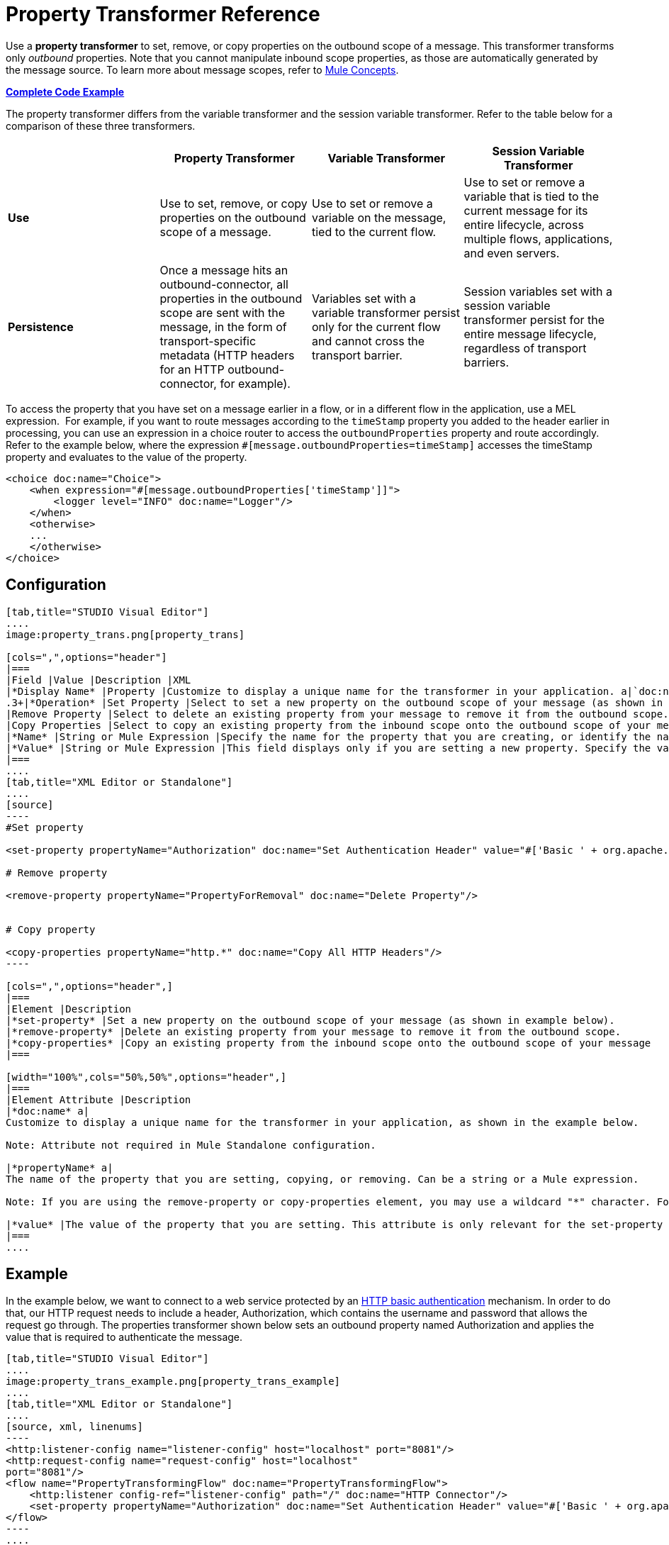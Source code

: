 = Property Transformer Reference
:keywords: anypoint studio, esb, outbound properties, inbound properties

Use a *property transformer* to set, remove, or copy properties on the outbound scope of a message. This transformer transforms only _outbound_ properties. Note that you cannot manipulate inbound scope properties, as those are automatically generated by the message source. To learn more about message scopes, refer to link:/documentation/display/current/Mule+Concepts#MuleConcepts-TheMuleMessage[Mule Concepts].

*<<Complete Code Example>>*

The property transformer differs from the variable transformer and the session variable transformer. Refer to the table below for a comparison of these three transformers.

[cols=",,,",options="header",]
|===
|  |Property Transformer |Variable Transformer |Session Variable Transformer
|*Use* |Use to set, remove, or copy properties on the outbound scope of a message. |Use to set or remove a variable on the message, tied to the current flow. |Use to set or remove a variable that is tied to the current message for its entire lifecycle, across multiple flows, applications, and even servers.
|*Persistence* |Once a message hits an outbound-connector, all properties in the outbound scope are sent with the message, in the form of transport-specific metadata (HTTP headers for an HTTP outbound-connector, for example). |Variables set with a variable transformer persist only for the current flow and cannot cross the transport barrier. |Session variables set with a session variable transformer persist for the entire message lifecycle, regardless of transport barriers.
|===

To access the property that you have set on a message earlier in a flow, or in a different flow in the application, use a MEL expression.  For example, if you want to route messages according to the `timeStamp` property you added to the header earlier in processing, you can use an expression in a choice router to access the `outboundProperties` property and route accordingly. Refer to the example below, where the expression `#[message.outboundProperties=timeStamp]` accesses the timeStamp property and evaluates to the value of the property.

[source, xml, linenums]
----
<choice doc:name="Choice">
    <when expression="#[message.outboundProperties['timeStamp']]">
        <logger level="INFO" doc:name="Logger"/>
    </when>
    <otherwise>
    ...
    </otherwise>
</choice>
----

== Configuration

[tabs]
------
[tab,title="STUDIO Visual Editor"]
....
image:property_trans.png[property_trans]

[cols=",",options="header"]
|===
|Field |Value |Description |XML
|*Display Name* |Property |Customize to display a unique name for the transformer in your application. a|`doc:name="Property"``
.3+|*Operation* |Set Property |Select to set a new property on the outbound scope of your message (as shown in example above). a|``<set-property>``
|Remove Property |Select to delete an existing property from your message to remove it from the outbound scope. a|`<remove-property>` 
|Copy Properties |Select to copy an existing property from the inbound scope onto the outbound scope of your message. a|`<copy-properties> `
|*Name* |String or Mule Expression |Specify the name for the property that you are creating, or identify the name of the property that you are copying or removing. If you are copying or removing properties, this field accepts a wildcard "*" character. a|`propertyName="MyNewPropertyName"`
|*Value* |String or Mule Expression |This field displays only if you are setting a new property. Specify the value using either a string or a Mule expression, as shown in the example screenshot above. a|`value="MyNewPropertyValue"`
|===
....
[tab,title="XML Editor or Standalone"]
....
[source]
----
#Set property
      
<set-property propertyName="Authorization" doc:name="Set Authentication Header" value="#['Basic ' + org.apache.commons.codec.binary.Base64.encodeBase64String('${user}:${password}'.getBytes())]"/>
   
# Remove property
 
<remove-property propertyName="PropertyForRemoval" doc:name="Delete Property"/>
     
   
# Copy property
    
<copy-properties propertyName="http.*" doc:name="Copy All HTTP Headers"/>
----

[cols=",",options="header",]
|===
|Element |Description
|*set-property* |Set a new property on the outbound scope of your message (as shown in example below).
|*remove-property* |Delete an existing property from your message to remove it from the outbound scope.
|*copy-properties* |Copy an existing property from the inbound scope onto the outbound scope of your message
|===

[width="100%",cols="50%,50%",options="header",]
|===
|Element Attribute |Description
|*doc:name* a|
Customize to display a unique name for the transformer in your application, as shown in the example below.

Note: Attribute not required in Mule Standalone configuration.

|*propertyName* a|
The name of the property that you are setting, copying, or removing. Can be a string or a Mule expression.

Note: If you are using the remove-property or copy-properties element, you may use a wildcard "*" character. For example, a copy-properties transformer with a property name "http.*" will copy all properties whose names begin with "http.", from the inbound scope to the outbound scope.

|*value* |The value of the property that you are setting. This attribute is only relevant for the set-property element. Can be a string or a Mule expression.
|===
....
------

== Example

In the example below, we want to connect to a web service protected by an http://en.wikipedia.org/wiki/Basic_access_authentication[HTTP basic authentication] mechanism. In order to do that, our HTTP request needs to include a header, Authorization, which contains the username and password that allows the request go through. The properties transformer shown below sets an outbound property named Authorization and applies the value that is required to authenticate the message.

[tabs]
------
[tab,title="STUDIO Visual Editor"]
....
image:property_trans_example.png[property_trans_example]
....
[tab,title="XML Editor or Standalone"]
....
[source, xml, linenums]
----
<http:listener-config name="listener-config" host="localhost" port="8081"/>
<http:request-config name="request-config" host="localhost"
port="8081"/>
<flow name="PropertyTransformingFlow" doc:name="PropertyTransformingFlow">
    <http:listener config-ref="listener-config" path="/" doc:name="HTTP Connector"/>
    <set-property propertyName="Authorization" doc:name="Set Authentication Header" value="#['Basic ' + org.apache.commons.codec.binary.Base64.encodeBase64String('${user}:${password}'.getBytes())]"/>    <http:request config-ref="request-config" path="/" method="POST" doc:name="HTTP Connector"/>
</flow>
----
....
------

== Complete Code Example

 View namespace

[source, xml, linenums]
----
<mule xmlns:http="http://www.mulesoft.org/schema/mule/http"
xmlns="http://www.mulesoft.org/schema/mule/core" xmlns:doc="http://www.mulesoft.org/schema/mule/documentation" xmlns:spring="http://www.springframework.org/schema/beans" version="EE-3.4.0" xmlns:xsi="http://www.w3.org/2001/XMLSchema-instance" xsi:schemaLocation="
 
http://www.mulesoft.org/schema/mule/http http://www.mulesoft.org/schema/mule/http/current/mule-http.xsd http://www.springframework.org/schema/beans http://www.springframework.org/schema/beans/spring-beans-current.xsd
 
http://www.mulesoft.org/schema/mule/core http://www.mulesoft.org/schema/mule/core/current/mule.xsd">
----

[source, xml, linenums]
----
<http:listener-config name="listener-config" host="localhost" port="8081"/>
<http:request-config name="request-config" host="localhost"
port="8081"/>
<flow name="PropertyTransformingFlow" doc:name="PropertyTransformingFlow">
    <http:listener config-ref="listener-config" path="/" doc:name="HTTP Connector"/>
    <set-property propertyName="Authorization" doc:name="Set Authentication Header" value="#['Basic ' + org.apache.commons.codec.binary.Base64.encodeBase64String('${user}:${password}'.getBytes())]"/>
    <remove-property propertyName="PropertyForRemoval" doc:name="Delete Property"/>
    <copy-properties propertyName="http.*" doc:name="Copy All HTTP Headers"/>
    <http:request config-ref="request-config" path="/" method="POST" doc:name="HTTP Connector"/>
</flow>
----

== Referencing Properties Elsewhere

After you have set a new property, how can you call it and use it elsewhere in your flow?

* If you select any component in your flow that precedes the creation of the property, you will see it in the Metadata Explorer, under the *Outbound Properties* section. +

+
image:properties+metadata+explorer.jpeg[properties+metadata+explorer] +
+

* You can reference it in any field in any component that accepts link:/documentation/display/current/Mule+Expression+Language+MEL[Mule Expression Language (MEL)], calling it through the following expression:

[source]
----
#[message.outboundProperties.propertyName]
----

[TIP]
In Studio, the autocomplete feature can help you out by displaying a list of available properties at that particular part of the flow. +
 +
image:properties+autocomplete.jpeg[properties+autocomplete]

* You can reference it inside any custom Java Class, calling it through the following:

[source]
----
message.getOutboundProperty("propertyName");
----

See a basic Java Class that implements this

[source, java, linenums]
----
package org.mule.transformers;
import org.mule.api.MuleMessage;
import org.mule.api.transformer.TransformerException;
import org.mule.transformer.AbstractMessageTransformer;
 
public class setPropertyAsPayload extends AbstractMessageTransformer{
    /**
     * @param args
     */
    public Object transformMessage(MuleMessage message, String outputEncoding) throws TransformerException {
 
        String newPayload = message.getOutboundProperty("myProperty");
        return newPayload;
    }
} 
----

[TIP]
This Java Class takes an existing property named `myProperty` and makes it into the message payload.

== See Also

* Refer to link:/documentation/display/current/Mule+Concepts[Mule Concepts] to learn more about message scopes.
* Read about related transformers, the link:/documentation/display/current/Variable+Transformer+Reference[variable transformer] and the link:/documentation/display/current/Session+Variable+Transformer+Reference[session variable transformer], which you can use to set variables for different scopes.
* Learn how to use Mule Expression Language (MEL) to read and, when allowed, manipulate properties using the link:/documentation/display/current/Mule+Expression+Language+MEL#MuleExpressionLanguageMEL-MessagePropertiesandAttachments[`inboundProperties` and `outboundProperties` maps].
